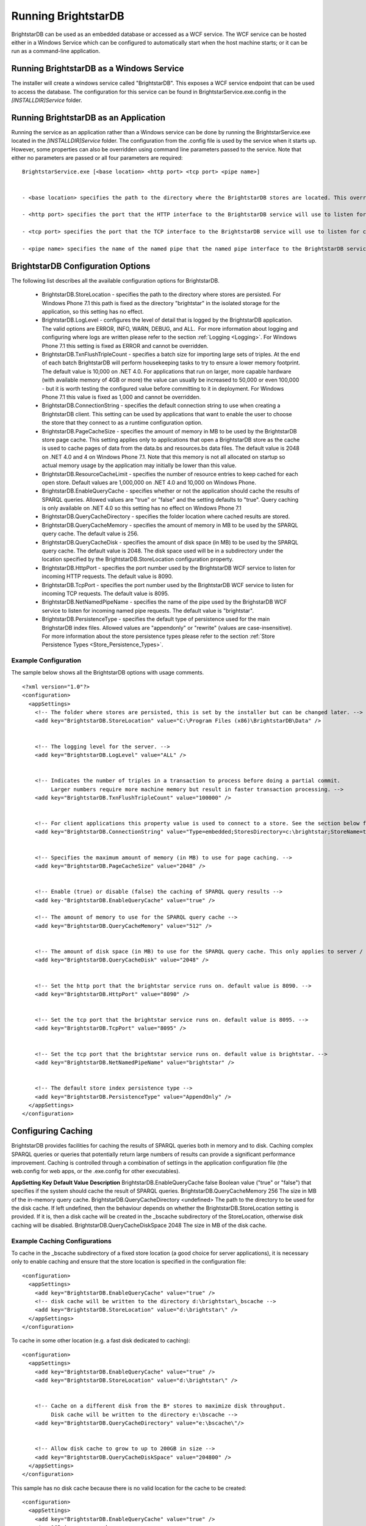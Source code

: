 ﻿.. _Running_BrightstarDB:

#######################
 Running BrightstarDB
#######################

BrightstarDB can be used as an embedded database or accessed as a WCF service. 
The WCF service can be hosted either in a Windows Service which can be configured
to automatically start when the host machine starts; or it can be run as a command-line
application. 

*********************************************
 Running BrightstarDB as a Windows Service
*********************************************

The installer will create a windows service called "BrightstarDB". 
This exposes a WCF service endpoint that can be used to access the database. 
The configuration for this service can be found in BrightstarService.exe.config in the 
`[INSTALLDIR]\Service` folder.

*****************************************
 Running BrightstarDB as an Application
*****************************************

Running the service as an application rather than a Windows service can be done by running 
the BrightstarService.exe located in the `[INSTALLDIR]\Service` folder. The configuration 
from the .config file is used by the service when it starts up. However, some properties 
can also be overridden using command line parameters passed to the service. 
Note that either no parameters are passed or all four parameters are required::

  BrightstarService.exe [<base location> <http port> <tcp port> <pipe name>]


  - <base location> specifies the path to the directory where the BrightstarDB stores are located. This overrides the BrightstarDB.StoreLocation configuration option.

  - <http port> specifies the port that the HTTP interface to the BrightstarDB service will use to listen for connections. This overrides the BrightstarDB.HttpPort configuration option.

  - <tcp port> specifies the port that the TCP interface to the BrightstarDB service will use to listen for connections. This overrides the BrightstarDB.TcpPort configuration option.

  - <pipe name> specifies the name of the named pipe that the named pipe interface to the BrightstarDB service will use to listen for connections. This overrides the BrightstarDB.NetNamedPipeName configuration option.

***********************************
 BrightstarDB Configuration Options
***********************************


The following list describes all the available configuration options for BrightstarDB.

  - BrightstarDB.StoreLocation - specifies the path to the directory where stores are persisted. For Windows Phone 7.1 this path is fixed as the directory "brightstar" in the isolated storage for the application, so this setting has no effect.

  - BrightstarDB.LogLevel - configures the level of detail that is logged by the BrightstarDB application. The valid options are ERROR, INFO, WARN, DEBUG, and ALL.  For more information about logging and configuring where logs are written please refer to the section :ref:`Logging <Logging>`. For Windows Phone 7.1 this setting is fixed as ERROR and cannot be overridden.

  - BrightstarDB.TxnFlushTripleCount - specifies a batch size for importing large sets of triples. At the end of each batch BrightstarDB will perform housekeeping tasks to try to ensure a lower memory footprint. The default value is 10,000 on .NET 4.0. For applications that run on larger, more capable hardware (with available memory of 4GB or more) the value can usually be increased to 50,000 or even 100,000 - but it is worth testing the configured value before committing to it in deployment. For Windows Phone 7.1 this value is fixed as 1,000 and cannot be overridden.

  - BrightstarDB.ConnectionString - specifies the default connection string to use when creating a BrightstarDB client. This setting can be used by applications that want to enable the user to choose the store that they connect to as a runtime configuration option.

  - BrightstarDB.PageCacheSize - specifies the amount of memory in MB to be used by the BrightstarDB store page cache. This setting applies only to applications that open a BrightstarDB store as the cache is used to cache pages of data from the data.bs and resources.bs data files. The default value is 2048 on .NET 4.0 and 4 on Windows Phone 7.1. Note that this memory is not all allocated on startup so actual memory usage by the application may initially be lower than this value.

  - BrightstarDB.ResourceCacheLimit - specifies the number of resource entries to keep cached for each open store. Default values are 1,000,000 on .NET 4.0 and 10,000 on Windows Phone.
  
  - BrightstarDB.EnableQueryCache - specifies whether or not the application should cache the results of SPARQL queries. Allowed values are "true" or "false" and the setting defaults to "true". Query caching is only available on .NET 4.0 so this setting has no effect on Windows Phone 7.1

  - BrightstarDB.QueryCacheDirectory - specifies the folder location where cached results are stored.

  - BrightstarDB.QueryCacheMemory - specifies the amount of memory in MB to be used by the SPARQL query cache. The default value is 256.

  - BrightstarDB.QueryCacheDisk - specifies the amount of disk space (in MB) to be used by the SPARQL query cache. The default value is 2048. The disk space used will be in a subdirectory under the location specified by the BrightstarDB.StoreLocation configuration property.

  - BrightstarDB.HttpPort - specifies the port number used by the BrightstarDB WCF service to listen for incoming HTTP requests. The default value is 8090.

  - BrightstarDB.TcpPort - specifies the port number used by the BrightstarDB WCF service to listen for incoming TCP requests. The default value is 8095.

  - BrightstarDB.NetNamedPipeName - specifies the name of the pipe used by the BrighstarDB WCF service to listen for incoming named pipe requests. The default value is "brightstar".

  - BrightstarDB.PersistenceType - specifies the default type of persistence used for the main BrighstarDB index files. Allowed values are "appendonly" or "rewrite" (values are case-insensitive). For more information about the store persistence types please refer to the section :ref:`Store Persistence Types <Store_Persistence_Types>`.


Example Configuration
======================

The sample below shows all the BrightstarDB options with usage comments. ::

  <?xml version="1.0"?>
  <configuration>
    <appSettings>
      <!-- The folder where stores are persisted, this is set by the installer but can be changed later. -->
      <add key="BrightstarDB.StoreLocation" value="C:\Program Files (x86)\BrightstarDB\Data" />


      <!-- The logging level for the server. -->
      <add key="BrightstarDB.LogLevel" value="ALL" />


      <!-- Indicates the number of triples in a transaction to process before doing a partial commit. 
           Larger numbers require more machine memory but result in faster transaction processing. -->
      <add key="BrightstarDB.TxnFlushTripleCount" value="100000" />


      <!-- For client applications this property value is used to connect to a store. See the section below for more detail on connection strings -->
      <add key="BrightstarDB.ConnectionString" value="Type=embedded;StoresDirectory=c:\brightstar;StoreName=test" />


      <!-- Specifies the maximum amount of memory (in MB) to use for page caching. -->
      <add key="BrightstarDB.PageCacheSize" value="2048" />


      <!-- Enable (true) or disable (false) the caching of SPARQL query results -->
      <add key-"BrightstarDB.EnableQueryCache" value="true" />
      
      <!-- The amount of memory to use for the SPARQL query cache -->
      <add key="BrightstarDB.QueryCacheMemory" value="512" />


      <!-- The amount of disk space (in MB) to use for the SPARQL query cache. This only applies to server / embedded applications -->
      <add key="BrightstarDB.QueryCacheDisk" value="2048" />


      <!-- Set the http port that the brightstar service runs on. default value is 8090. -->
      <add key="BrightstarDB.HttpPort" value="8090" />


      <!-- Set the tcp port that the brightstar service runs on. default value is 8095. -->
      <add key="BrightstarDB.TcpPort" value="8095" />


      <!-- Set the tcp port that the brightstar service runs on. default value is brightstar. -->
      <add key="BrightstarDB.NetNamedPipeName" value="brightstar" />


      <!-- The default store index persistence type -->
      <add key="BrightstarDB.PersistenceType" value="AppendOnly" />
    </appSettings>
  </configuration>


.. _Caching:

*********************
 Configuring Caching
*********************


BrightstarDB provides facilities for caching the results of SPARQL queries both in memory and to disk. Caching complex SPARQL queries or queries that potentially return large numbers of results can provide a significant performance improvement. Caching is controlled through a combination of settings in the application configuration file (the web.config for web apps, or the .exe.config for other executables).


**AppSetting Key**  **Default Value**  **Description**  
BrightstarDB.EnableQueryCache  false  Boolean value ("true" or "false") that specifies if the system should cache the result of SPARQL queries.  
BrightstarDB.QueryCacheMemory  256  The size in MB of the in-memory query cache.  
BrightstarDB.QueryCacheDirectory  <undefined>  The path to the directory to be used for the disk cache. If left undefined, then the behaviour depends on whether the BrightstarDB.StoreLocation setting is provided. If it is, then a disk cache will be created in the _bscache subdirectory of the StoreLocation, otherwise disk caching will be disabled.  
BrightstarDB.QueryCacheDiskSpace  2048  The size in MB of the disk cache.  


Example Caching Configurations
==============================

To cache in the _bscache subdirectory of a fixed store location (a good choice for server 
applications), it is necessary only to enable caching and ensure that the store location 
is specified in the configuration file::

  <configuration>
    <appSettings>
      <add key="BrightstarDB.EnableQueryCache" value="true" />
      <!-- disk cache will be written to the directory d:\brightstar\_bscache -->
      <add key="BrightstarDB.StoreLocation" value="d:\brightstar\" />
    </appSettings>
  </configuration>



To cache in some other location (e.g. a fast disk dedicated to caching)::

  <configuration>
    <appSettings>
      <add key="BrightstarDB.EnableQueryCache" value="true" />
      <add key="BrightstarDB.StoreLocation" value="d:\brightstar\" />


      <!-- Cache on a different disk from the B* stores to maximize disk throughput.
           Disk cache will be written to the directory e:\bscache -->
      <add key="BrightstarDB.QueryCacheDirectory" value="e:\bscache\"/>


      <!-- Allow disk cache to grow to up to 200GB in size -->
      <add key="BrightstarDB.QueryCacheDiskSpace" value="204800" /> 
    </appSettings>
  </configuration>



This sample has no disk cache because there is no valid location for the cache to be created::

  <configuration>
    <appSettings>
      <add key="BrightstarDB.EnableQueryCache" value="true" />
      <!-- 1GB in-memory cache -->
      <add key="BrightstarDB.QueryCacheMemory" value=1024"/>


      <!-- This property is not used because there is no 
            BrightstarDB.QueryCacheDirectory or
            BrightstarDB.StoreLocation setting defined. -->
      <add key="BrightstarDB.QueryCacheDiskSpace" value="204800" /> 


    </appSettings>
  </configuration>

  
  
.. _Logging:

*********************
 Configuring Logging
*********************


.. _TraceSource: http://msdn.microsoft.com/en-us/library/system.diagnostics.tracesource.aspx


BrightstarDB uses the .NET diagnostics infrastructure for logging. This provides a good deal 
of runtime flexibility over what messages are logged and how/where they are logged. All 
logging performed by BrightstarDB is written to a `TraceSource`_ named "BrightstarDB". 

The default configuration for this trace source depends on whether or not the 
`BrightstarDB.StoreLocation` configuration setting is provided in the application configuration 
file. If this setting is provided then the BrightstarDB trace source will be automatically 
configured to write to a log.txt file contained in the directory specified as the store location.
By default the trace source is set to log Information level messages and above.

Other logging options can be configured by entries in the <system.diagnostics> section of the 
application configuration file.

To log all messages (including debug messages), you can modify the TraceSource's `switchLevel`
as follows::

  <system.diagnostics>
    <sources>
      <source name="BrightstarDB" switchValue="Verbose"/>
    </sources>
  </system.diagnostics>

Equally you can use other switchValue settings to reduce the amount of logging performed by 
BrightstarDB.









